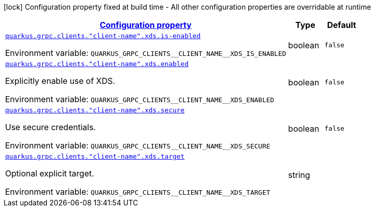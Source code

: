 
:summaryTableId: quarkus-grpc-config-group-config-client-xds
[.configuration-legend]
icon:lock[title=Fixed at build time] Configuration property fixed at build time - All other configuration properties are overridable at runtime
[.configuration-reference, cols="80,.^10,.^10"]
|===

h|[[quarkus-grpc-config-group-config-client-xds_configuration]]link:#quarkus-grpc-config-group-config-client-xds_configuration[Configuration property]

h|Type
h|Default

a| [[quarkus-grpc-config-group-config-client-xds_quarkus.grpc.clients.-client-name-.xds.is-enabled]]`link:#quarkus-grpc-config-group-config-client-xds_quarkus.grpc.clients.-client-name-.xds.is-enabled[quarkus.grpc.clients."client-name".xds.is-enabled]`


[.description]
--
ifdef::add-copy-button-to-env-var[]
Environment variable: env_var_with_copy_button:+++QUARKUS_GRPC_CLIENTS__CLIENT_NAME__XDS_IS_ENABLED+++[]
endif::add-copy-button-to-env-var[]
ifndef::add-copy-button-to-env-var[]
Environment variable: `+++QUARKUS_GRPC_CLIENTS__CLIENT_NAME__XDS_IS_ENABLED+++`
endif::add-copy-button-to-env-var[]
--|boolean 
|`false`


a| [[quarkus-grpc-config-group-config-client-xds_quarkus.grpc.clients.-client-name-.xds.enabled]]`link:#quarkus-grpc-config-group-config-client-xds_quarkus.grpc.clients.-client-name-.xds.enabled[quarkus.grpc.clients."client-name".xds.enabled]`


[.description]
--
Explicitly enable use of XDS.

ifdef::add-copy-button-to-env-var[]
Environment variable: env_var_with_copy_button:+++QUARKUS_GRPC_CLIENTS__CLIENT_NAME__XDS_ENABLED+++[]
endif::add-copy-button-to-env-var[]
ifndef::add-copy-button-to-env-var[]
Environment variable: `+++QUARKUS_GRPC_CLIENTS__CLIENT_NAME__XDS_ENABLED+++`
endif::add-copy-button-to-env-var[]
--|boolean 
|`false`


a| [[quarkus-grpc-config-group-config-client-xds_quarkus.grpc.clients.-client-name-.xds.secure]]`link:#quarkus-grpc-config-group-config-client-xds_quarkus.grpc.clients.-client-name-.xds.secure[quarkus.grpc.clients."client-name".xds.secure]`


[.description]
--
Use secure credentials.

ifdef::add-copy-button-to-env-var[]
Environment variable: env_var_with_copy_button:+++QUARKUS_GRPC_CLIENTS__CLIENT_NAME__XDS_SECURE+++[]
endif::add-copy-button-to-env-var[]
ifndef::add-copy-button-to-env-var[]
Environment variable: `+++QUARKUS_GRPC_CLIENTS__CLIENT_NAME__XDS_SECURE+++`
endif::add-copy-button-to-env-var[]
--|boolean 
|`false`


a| [[quarkus-grpc-config-group-config-client-xds_quarkus.grpc.clients.-client-name-.xds.target]]`link:#quarkus-grpc-config-group-config-client-xds_quarkus.grpc.clients.-client-name-.xds.target[quarkus.grpc.clients."client-name".xds.target]`


[.description]
--
Optional explicit target.

ifdef::add-copy-button-to-env-var[]
Environment variable: env_var_with_copy_button:+++QUARKUS_GRPC_CLIENTS__CLIENT_NAME__XDS_TARGET+++[]
endif::add-copy-button-to-env-var[]
ifndef::add-copy-button-to-env-var[]
Environment variable: `+++QUARKUS_GRPC_CLIENTS__CLIENT_NAME__XDS_TARGET+++`
endif::add-copy-button-to-env-var[]
--|string 
|

|===